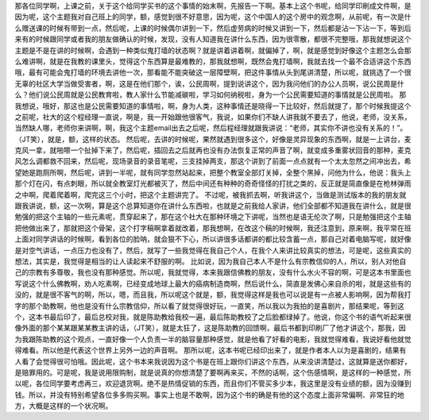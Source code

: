 那各位同学啊，上课之前，关于这个给同学买书的这个事情的始末啊，先报告一下啊。基本上这个书呢，给同学印刷成文件啊，是因为呢，这个主题我对自己班上的同学，额，感觉到很不好意思，因为呢，这个中国人的这个房中的观念啊，从前呢，有一次是什么赠送课的时候有带到一点，然后呢，上课的时候偶尔讲到一下，然后虚劳病的时候又讲到一下，然后都是沾一下沾一下，等到后来有的时候跟同学或者我的朋友做确认的时候，发现，没有人知道我在讲什么东西，因为很零散，都很不完整哦，那我就想说这个主题是不是在讲的时候啊，会遇到一种类似鬼打墙的状态啊？就是讲着讲着啊，就偏掉了，啊，就是感觉到好像这个主题怎么会那么难讲啊，就是在我教的课里头，觉得这个东西算是最难教的，那我就想啊，既然会鬼打墙啊，我就去找一个最不合适讲这个东西哦，最有可能会鬼打墙的环境去讲他一次，那看能不能突破这一层障壁啊，把这件事情从头到尾讲清楚，所以呢，就挑选了一个很无辜的社区大学当做受害者，啊，这是在他们那个，诶，公民周啊，提到说讲这个，因为我问他们的办公人员啊，说公民周是什么？他们说公民周就是公民教育啦，教人家什么节能减碳啦，学习如何纳税啦，身为一个公民需要知道的事情就是公民周啦。
那我想说，哦好，那这也是公民需要知道的事情啦，啊，身为人类，这种事情还是晓得一下比较好，然后就提了，那个时候我提这个之前呢，社大的这个程经理一直说，啊是，我一开始跟他很客气，我说，如果你们不缺人讲我就不要去了，他说，老师，没关系，当然缺人哪，老师你来讲啊，啊，我这个主题email出去之后呢，然后程经理就跟我讲说：“老师，其实你不讲也没有关系的！”。（JT笑），就是，额，这样的状态。
然后呢，去讲的时候呢，果然就遇到很多这个，好像是灵异现象的东西啊，就是一上讲台，麦克风一拿，就啪嚓一个扯掉下来了，然后呢，插回去之后就再也没有办法恢复正常的声音了啊，就变成多重雾状回音的那种，麦克风怎么调都救不回来，然后呢，现场录音的录音笔呢，三支挂掉两支，那这个讲到了前面一点点就有一个太太忽然之间冲出去，希望她是跑厕所啊，然后呢，讲到一半呢，就有同学忽然站起来，把整个教室全部灯关掉，全整个黑掉，问他为什么，他说：我头上那个灯在闪，有点刺眼，所以就全教室灯光都被灭了，然后中间还有种种的奇奇怪怪的打扰之类的，反正就是简直像是在枪林弹雨之中啊，爬着爬着啊，爬完这三个小时，把这个主题讲完了。
不过呢，被我抓去啊，听我讲这个，当做是测试版本的我的朋友就跟我讲说，额，这一次啊，算是这个总算知道你在讲什么东西啦，也就是之前我给人家讲，他们全部都不知道我在讲什么，就是很勉强的把这个主轴的一些元素呢，贯穿起来了，那在这个社大在那种环境之下讲呢，当然也是语无伦次了啊，只是勉强把这个主轴把他做出来了，那就把这个骨架，这个打字稿啊拿着就改着，那我想啊，在改这个稿的时候啊，我还注意到，原来啊，我平常在班上面对同学讲话的时候啊，看到各位的脸呐，就会狠不下心，所以讲很多话都讲的都比较含蓄一点，那自己对着电脑写呢，就好像是对空气讲话，一点压力也没有了，然后，就写了一些我觉得在我自己个人，在我个人来讲比较真实的想法，可是呢，这些真实的想法，其实是，我觉得是相当的让人读起来不舒服的啊。
比如说，因为我自己本人不是什么有宗教信仰的人，所以，别人对他自己的宗教有多尊敬，我也没有那种感觉。所以呢，我就觉得，本来我跟信佛教的朋友，没有什么水火不容的啊，可是这本书里面也写说这个什么佛教啊，劝人吃素啊，已经变成地球上最大的癌病制造商啊，然后说什么，简直是发佛心来自杀的啦，就是这些有的没的，就是很不客气的啊，所以，嗯，而且我，所以呢这个就是，额，我觉得这样是我也可以说是有一点被人影响啊，因为帮我打字的那个助教啊，他也是没有什么宗教信仰，所以看了就觉得很好玩，一直笑，所以我以为我拍的是喜剧片，那结果呢，等到这个，这本书最后印了，最后总校对我，就是陈助教给我校一遍，最后陈助教校了之后脸都绿掉了。他说，你这个书的语气听起来很像外面的那个某某跟某某教主讲的话，（JT笑），就是太狂了，这是陈助教的回馈啊，最后书都到印刷厂了他才讲这个，那我，因为我跟陈助教的这个观点，一直好像一个人负责一半的脑容量那种感觉，就是他看了好看的电影，我就觉得难看，我说好看他就觉得难看。所以他是代表这个世界上另外一边的声音啊。
那所以呢，这本书呢已经印出来了，就是作者本人以为是喜剧的，结果有人看了会觉得很可怕哦。因此呢，这个书本来我说因为这个书是在班上跟你们讲这个东西，从来没讲清楚过，这就算是送你都好，是赔罪用的。可是呢，我是说用限购制，就是说真的你想清楚了要啊再来买，不然的话啊，这个伤感情啊，是这样的一种感觉，所以呢，各位同学要考虑再三，欢迎退货啊。绝不是热情促销的东西，而且你们不管买多少本，我这里是没有业绩的额，因为没赚到钱。所以，并没有特别希望各位多多购买啊。事实上也是不敢啊，因为这个书的确是有他的这个态度上面非常偏啊、非常狂的地方，大概是这样的一个状况啊。
